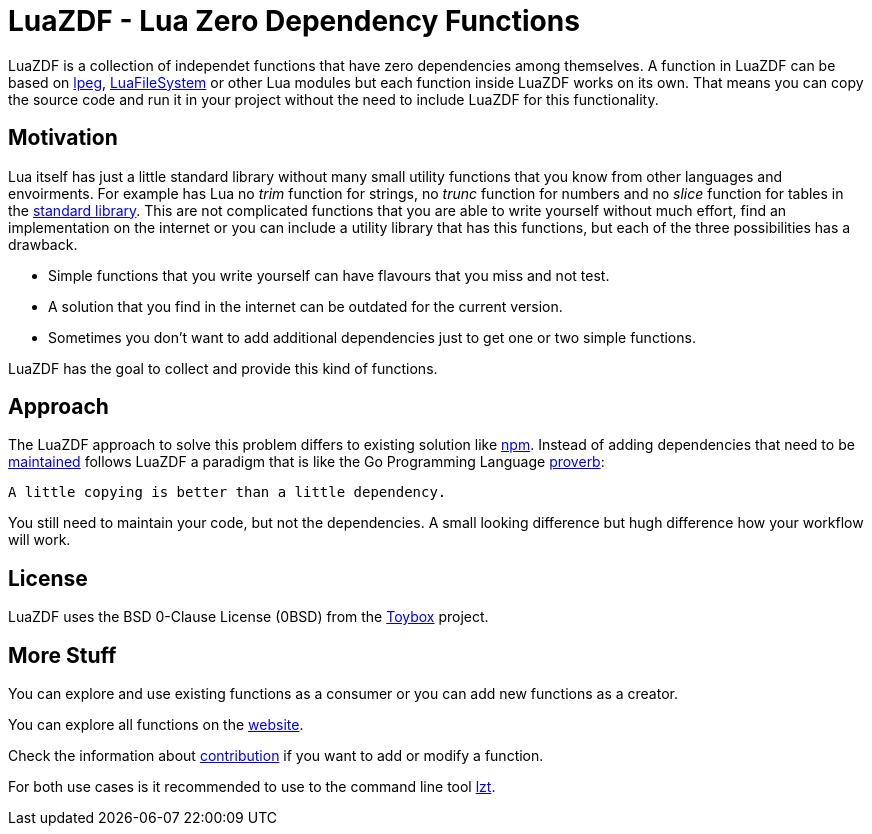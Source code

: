 = LuaZDF - Lua Zero Dependency Functions

LuaZDF is a collection of independet functions that have zero dependencies among
themselves.
A function in LuaZDF can be based on
http://www.inf.puc-rio.br/~roberto/lpeg/lpeg.html[lpeg],
http://keplerproject.github.io/luafilesystem/[LuaFileSystem] or other Lua
modules but each function inside LuaZDF works on its own.
That means you can copy the source code and run it in your project without the
need to include LuaZDF for this functionality.

== Motivation

Lua itself has just a little standard library without many small utility
functions that you know from other languages and envoirments.
For example has Lua no _trim_ function for strings, no _trunc_ function for
numbers and no _slice_ function for tables in the
https://www.lua.org/manual/5.3/manual.html#6[standard library].
This are not complicated functions that you are able to write yourself without
much effort, find an implementation on the internet or you can include a utility
library that has this functions, but each of the three possibilities has a
drawback.

* Simple functions that you write yourself can have flavours that you miss and
not test.
* A solution that you find in the internet can be outdated for the current
version.
* Sometimes you don't want to add additional dependencies just to get one or two
simple functions.

LuaZDF has the goal to collect and provide this kind of functions.

== Approach

The LuaZDF approach to solve this problem differs to existing solution like
https://www.npmjs.com/[npm].
Instead of adding dependencies that need to be
http://blog.npmjs.org/post/141577284765/kik-left-pad-and-npm[maintained] 
follows LuaZDF a paradigm that is like the Go Programming Language
https://go-proverbs.github.io/[proverb]:

....
A little copying is better than a little dependency.
....

You still need to maintain your code, but not the dependencies.
A small looking difference but hugh difference how your workflow will work.

== License

LuaZDF uses the BSD 0-Clause License (0BSD) from the
http://www.landley.net/toybox/license.html[Toybox] project.

== More Stuff

You can explore and use existing functions as a consumer or you can add new
functions as a creator.

You can explore all functions on the https://code.aiq.dk/luazdf/[website].

Check the information about https://luazdf.aiq.dk/contributing.html[contribution] 
if you want to add or modify a function.

For both use cases is it recommended to use to the command line tool
https://github.com/aiq/lzt[lzt].